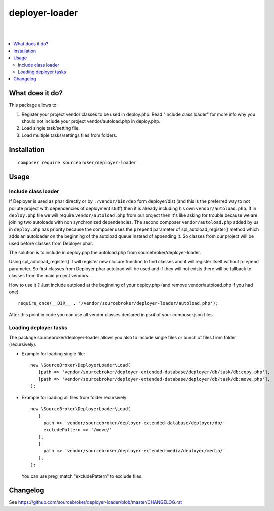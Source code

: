 deployer-loader
===============
|

.. image:: http://img.shields.io/packagist/v/sourcebroker/deployer-loader.svg?style=flat
   :target: https://packagist.org/packages/sourcebroker/deployer-loader

.. image:: https://img.shields.io/badge/license-MIT-blue.svg?style=flat
   :target: https://packagist.org/packages/sourcebroker/deployer-loader

|

.. contents:: :local:


What does it do?
----------------

This package allows to:

1. Register your project vendor classes to be used in deploy.php. Read "Include class loader" for more info why you
   should not include your project vendor/autoload.php in deploy.php.
2. Load single task/setting file.
3. Load multiple tasks/settings files from folders.


Installation
------------
::

  composer require sourcebroker/deployer-loader


Usage
-----

Include class loader
++++++++++++++++++++

If Deployer is used as phar directly or by ``./vendor/bin/dep`` form deployer/dist (and this is the preferred way to not
pollute project with dependencies of deployment stuff) then it is already including his own ``vendor/autoload.php``. If in
``deploy.php`` file we will require ``vendor/autoload.php`` from our project then it's like asking for trouble because we
are joining two autoloads with non synchronized dependencies. The second composer ``vendor/autoload.php`` added by us in
``deploy.php`` has priority because the composer uses the ``prepend`` parameter of spl_autoload_register() method which adds
an autoloader on the beginning of the autoload queue instead of appending it. So classes from our project will be used
before classes from Deployer phar.

The solution is to include in deploy.php the autoload.php from sourcebroker/deployer-loader.

Using spl_autoload_register() it will register new closure function to find classes and it will register itself without
``prepend`` parameter. So first classes from Deployer phar autoload will be used and if they will not exists
there will be fallback to classes from the main project vendors.

How to use it ? Just include autoload at the beginning of your deploy.php (and remove vendor/autoload.php if you had one)

::

  require_once(__DIR__ . '/vendor/sourcebroker/deployer-loader/autoload.php');


After this point in code you can use all vendor classes declared in psr4 of your composer.json files.


Loading deployer tasks
++++++++++++++++++++++

The package sourcebroker/deployer-loader allows you also to include single files or bunch of files from folder
(recursively).

- Example for loading single file:

  ::

   new \SourceBroker\DeployerLoader\Load(
      [path => 'vendor/sourcebroker/deployer-extended-database/deployer/db/task/db:copy.php'],
      [path => 'vendor/sourcebroker/deployer-extended-database/deployer/db/task/db:move.php'],
   );

- Example for loading all files from folder recursively:

  ::

   new \SourceBroker\DeployerLoader\Load(
      [
        path => 'vendor/sourcebroker/deployer-extended-database/deployer/db/'
        excludePattern => '/move/'
      ],
      [
        path => 'vendor/sourcebroker/deployer-extended-media/deployer/media/'
      ],
   );

  You can use preg_match "excludePattern" to exclude files.


Changelog
---------

See https://github.com/sourcebroker/deployer-loader/blob/master/CHANGELOG.rst

